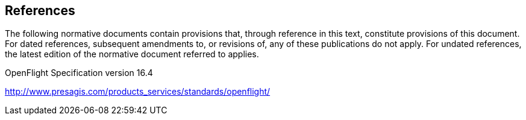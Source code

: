 == References

The following normative documents contain provisions that, through reference in this text, constitute provisions of this document. For dated references, subsequent amendments to, or revisions of, any of these publications do not apply. For undated references, the latest edition of the normative document referred to applies.

OpenFlight Specification version 16.4

http://www.presagis.com/products_services/standards/openflight/
